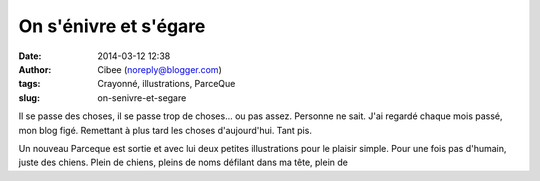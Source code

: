 On s'énivre et s'égare
######################
:date: 2014-03-12 12:38
:author: Cibee (noreply@blogger.com)
:tags: Crayonné, illustrations, ParceQue
:slug: on-senivre-et-segare

Il se passe des choses, il se passe trop de choses... ou pas assez.
Personne ne sait. J'ai regardé chaque mois passé, mon blog figé.
Remettant à plus tard les choses d'aujourd'hui. Tant pis.

Un nouveau Parceque est sortie et avec lui deux petites illustrations
pour le plaisir simple. Pour une fois pas d'humain, juste des chiens.
Plein de chiens, pleins de noms défilant dans ma tête, plein de
